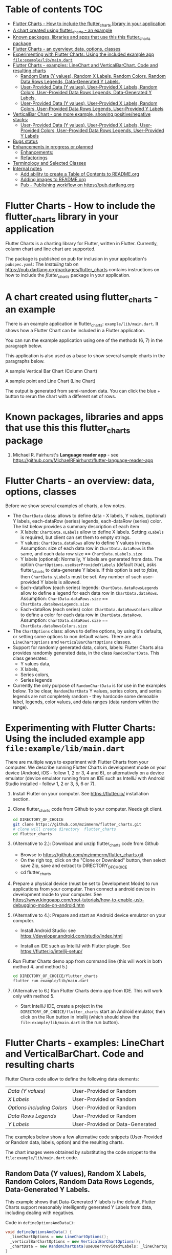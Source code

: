 #+OPTIONS: toc:3
#+TODO: TODO IN-PROGRESS LATER DONE

* Table of contents :TOC:
- [[#flutter-charts---how-to-include-the-flutter_charts-library-in-your-application][Flutter Charts - How to include the flutter_charts library in your application]]
- [[#a-chart-created-using-flutter_charts---an-example][A chart created using flutter_charts - an example]]
- [[#known-packages-libraries-and-apps-that-use-this-this-flutter_charts-package][Known packages, libraries and apps that use this this flutter_charts package]]
- [[#flutter-charts---an-overview-data-options-classes][Flutter Charts - an overview: data, options, classes]]
- [[#experimenting-with-flutter-charts-using-the-included-example-app-fileexamplelibmaindart][Experimenting with Flutter Charts: Using the included example app ~file:example/lib/main.dart~]]
- [[#flutter-charts---examples-linechart-and-verticalbarchart-code-and-resulting-charts][Flutter Charts - examples: LineChart and VerticalBarChart. Code and resulting charts]]
  - [[#random-data-y-values-random-x-labels-random-colors-random-data-rows-legends-data-generated-y-labels][Random Data (Y values), Random X Labels, Random Colors, Random Data Rows Legends, Data-Generated Y Labels.]]
  - [[#user-provided-data-y-values-user-provided-x-labels-random-colors-user-provided-data-rows-legends-data-generated-y-labels][User-Provided Data (Y values), User-Provided X Labels, Random Colors, User-Provided Data Rows Legends, Data-Generated Y Labels,]]
  - [[#user-provided-data-y-values-user-provided-x-labels-random-colors-user-provided-data-rows-legends-user-provided-y-labels][User-Provided Data (Y values), User-Provided X Labels, Random Colors, User-Provided Data Rows Legends, User-Provided Y Labels]]
- [[#verticalbar-chart---one-more-example-showing-positivenegative-stacks][VerticalBar Chart - one more example, showing positive/negative stacks:]]
  - [[#user-provided-data-y-values-user-provided-x-labels-user-provided-colors-user-provided-data-rows-legends-user-provided-y-labels][User-Provided Data (Y values), User-Provided X Labels, User-Provided Colors, User-Provided Data Rows Legends, User-Provided Y Labels]]
- [[#bugs-status][Bugs status]]
- [[#enhancements-in-progress-or-planned][Enhancements in progress or planned]]
  - [[#enhancements][Enhancements:]]
  - [[#refactorings][Refactorings]]
- [[#terminology-and-selected-classes][Terminology and Selected Classes]]
- [[#internal-notes][Internal notes]]
  - [[#add-ability-to-create-a-table-of-contents-to-readmeorg][Add ability to create a Table of Contents to README.org]]
  - [[#adding-images-to-readmeorg][Adding images to README.org]]
  - [[#pub---publishing-workflow-on-httpspubdartlangorg][Pub - Publishing workflow on https://pub.dartlang.org]]

* Flutter Charts - How to include the flutter_charts library in your application

Flutter Charts is a charting library for Flutter, written in Flutter. Currently, column chart and line chart are supported.

The package is published on pub for inclusion in your application's ~pubspec.yaml~: The /Installing/ tab on https://pub.dartlang.org/packages/flutter_charts contains instructions on how to include the /flutter_charts/ package in your application.

* A chart created using flutter_charts - an example

There is an example application in flutter_charts: ~example/lib/main.dart~. It shows how a Flutter Chart can be included in a Flutter application.

You can run the example application using one of the methods (6, 7) in the paragraph below.

This application is also used as a base to show several sample charts in the paragraphs below.


A sample Vertical Bar Chart (Column Chart)

[[file:doc/readme_images/README.org_20171102_154245_27063qmN.png]]

A sample point and Line Chart (Line Chart)

[[file:doc/readme_images/README.org_20171102_154329_270633wT.png]]

The output is generated from semi-random data. You can click the blue + button to rerun the chart with a different set of rows.

* Known packages, libraries and apps that use this this flutter_charts package

1. Michael R. Fairhurst's *Language reader app* - see https://github.com/MichaelRFairhurst/flutter-language-reader-app

* Flutter Charts - an overview: data, options, classes

Before we show several examples of charts, a few notes. 

- The ~ChartData~ class: allows to define data - X labels, Y values, (optional) Y labels, each-dataRow (series) legends, each-dataRow (series) color. The list below provides a summary description of each item
  - X labels: ~ChartData.xLabels~ allow to define X labels. Setting ~xLabels~ is required, but client can set them to empty strings.
  - Y values: ~ChartData.dataRows~ allow to define Y values in rows. Assumption: size of each data row in ~ChartData.dataRows~ is the same, and each data row size ==  ~ChartData.xLabels.size~
  - Y labels (optional): Normally, Y labels are generated from data. The option ~ChartOptions.useUserProvidedYLabels~ (default /true/), asks flutter_charts to data-generate Y labels. If this option is set to /false/, then ~ChartData.yLabels~ must be set. Any number of such user-provided Y labels is allowed.
  - Each-dataRow (each series) legends: ~ChartData.dataRowsLegends~ allow to define a legend for each data row in  ~ChartData.dataRows~. Assumption:  ~ChartData.dataRows.size~ ==  ~ChartData.dataRowsLegends.size~
  - Each-dataRow (each series) color: ~ChartData.dataRowsColors~ allow to define a color for each data row in  ~ChartData.dataRows~. Assumption:  ~ChartData.dataRows.size~ ==  ~ChartData.dataRowsColors.size~
- The  ~ChartOptions~ class: allows to define options, by using it's defaults, or setting some options to non default values. There are also ~LineChartOptions~ and ~VerticalBarChartOptions~ classes. 
- Support for randomly generated data, colors, labels: Flutter Charts also provides randomly generated data, in the class ~RandomChartData~. This class generates:
  - Y values data, 
  - X labels, 
  - Series colors, 
  - Series legends  
- Currently the only purpose of ~RandomChartData~ is for use in the examples below. To be clear, ~RandomChartData~ Y values, series colors, and series legends are not completely random - they hardcode some demoable label, legends, color values, and data ranges (data random within the range).

* Experimenting with Flutter Charts: Using the included example app ~file:example/lib/main.dart~

There are multiple ways to experiment with Flutter Charts from your computer. We describe running Flutter Charts in development mode on your device (Android, iOS - follow 1, 2 or 3, 4 and 6), or alternatively on a device emulator (device emulator running from an IDE such as IntelliJ with Android Studio installed - follow 1, 2 or 3, 5, 6 or 7).

1. Install Flutter on your computer. See https://flutter.io/ installation section.
2. Clone flutter_charts code from Github to your computer. Needs git client.
 
  #+BEGIN_SRC sh
  cd DIRECTORY_OF_CHOICE
  git clone https://github.com/mzimmerm/flutter_charts.git
  # clone will create directory  flutter_charts
  cd flutter_charts
  #+END_SRC

3. (Alternative to 2.): Download and unzip flutter_charts code from Github
   - Browse to  https://github.com/mzimmerm/flutter_charts.git
   - On the righ top, click on the "Clone or Download" button, then select save Zip, save and extract to  DIRECTORY_OF_CHOICE
   - cd flutter_charts
4. Prepare a physical device (must be set to Development Mode) to run applications from your computer. Then connect a android device in development mode to your computer. See https://www.kingoapp.com/root-tutorials/how-to-enable-usb-debugging-mode-on-android.htm 

5. (Alternative to 4.): Prepare and start an Android device emulator on your computer.
   - Install Android Studio: see https://developer.android.com/studio/index.html

   - Install an IDE such as IntelliJ with Flutter plugin. See https://flutter.io/intellij-setup/

6. Run Flutter Charts demo app from command line (this will work in both method 4. and method 5.)

   #+BEGIN_SRC sh
   cd DIRECTORY_OF_CHOICE/flutter_charts 
   flutter run example/lib/main.dart 
   #+END_SRC

7. (Alternative to 6.) Run  Flutter Charts demo app from IDE. This will work only with method 5. 
  - Start IntelliJ IDE, create a project in the ~DIRECTORY_OF_CHOICE/flutter_charts~ start an Android emulator, then click on the Run button in Intellij (which should show the ~file:example/lib/main.dart~ in the run button).

* Flutter Charts - examples: LineChart and VerticalBarChart. Code and resulting charts

Flutter Charts code allow to define the following data elements:

| /Data (Y values)/          | User-Provided or Random         |
| /X Labels/                 | User-Provided or Random         |
| /Options including Colors/ | User-Provided or Random         |
| /Data Rows Legends/        | User-Provided or Random         |
| /Y Labels/                 | User-Provided or Data-Generated |

The examples below show a few alternative code snippets (User-Provided or Random data, labels, option) and the resulting charts.

The chart images were obtained by substituting the code snippet to the ~file:example/lib/main.dart~ code. 


** Random Data (Y values), Random X Labels, Random Colors, Random Data Rows Legends, Data-Generated Y Labels.

This example shows that Data-Generated Y labels is the default.  
Flutter Charts support reasonably intelligently generated Y Labels from data, including dealing with negatives.

Code in ~defineOptionsAndData()~:

#+BEGIN_SRC java
   void defineOptionsAndData() {
     _lineChartOptions = new LineChartOptions();
     _verticalBarChartOptions = new VerticalBarChartOptions();
     _chartData = new RandomChartData(useUserProvidedYLabels: _lineChartOptions.useUserProvidedYLabels);
   }
#+END_SRC

Result line chart:

[[file:doc/readme_images/README.org_20171102_172324_27063E7Z.png]]

Result vertical bar chart:

[[file:doc/readme_images/README.org_20171102_173422_27063ePm.png]]

** User-Provided Data (Y values), User-Provided X Labels, Random Colors, User-Provided Data Rows Legends, Data-Generated Y Labels,

Code in ~defineOptionsAndData()~:

#+BEGIN_SRC java
   void defineOptionsAndData() {
     _lineChartOptions = new LineChartOptions();
     _verticalBarChartOptions = new VerticalBarChartOptions();
     _chartData = new ChartData();
     _chartData.dataRowsLegends = [
       "Spring",
       "Summer",
       "Fall",
       "Winter"];
     _chartData.dataRows = [
       [10.0, 20.0,  5.0,  30.0,  5.0,  20.0, ],
       [30.0, 60.0, 16.0, 100.0, 12.0, 120.0, ],
       [25.0, 40.0, 20.0,  80.0, 12.0,  90.0, ],
       [12.0, 30.0, 18.0,  40.0, 10.0,  30.0, ],
     ];
     _chartData.xLabels =  ["Wolf", "Deer", "Owl", "Mouse", "Hawk", "Vole"];
     _chartData.assignDataRowsDefaultColors();
     // Note: ChartOptions.useUserProvidedYLabels default is still used (false);
   }
#+END_SRC

Result line chart:

[[file:doc/readme_images/README.org_20171102_180657_27063rZs.png]]

Result vertical bar chart:

[[file:doc/readme_images/README.org_20171102_180915_270634jy.png]]

** User-Provided Data (Y values), User-Provided X Labels, Random Colors, User-Provided Data Rows Legends, User-Provided Y Labels

This example show how to use the option ~useUserProvidedYLabels~, and scaling of data to the Y labels range.


Code in ~defineOptionsAndData()~:

#+BEGIN_SRC java
   void defineOptionsAndData() {
     // This example shows user defined Y Labels.
     //   When setting Y labels by user, the dataRows value scale
     //   is irrelevant. User can use for example interval <0, 1>,
     //   <0, 10>, or any other, even negative ranges. Here we use <0-10>.
     //   The only thing that matters is  the relative values in the data Rows.

     // Note that current implementation sets
     // the minimum of dataRows range (1.0 in this example)
     // on the level of the first Y Label ("Ok" in this example),
     // and the maximum  of dataRows range (10.0 in this example)
     // on the level of the last Y Label ("High" in this example).
     // This is not desirable, we need to add a userProvidedYLabelsBoundaryMin/Max.
     _lineChartOptions = new LineChartOptions();
     _verticalBarChartOptions = new VerticalBarChartOptions();
     _chartData = new ChartData();
     _chartData.dataRowsLegends = [
       "Java",
       "Dart",
       "Python",
       "Newspeak"];
     _chartData.dataRows = [
       [9.0, 4.0,  3.0,  9.0, ],
       [7.0, 6.0,  7.0,  6.0, ],
       [4.0, 9.0,  6.0,  8.0, ],
       [3.0, 9.0, 10.0,  1.0, ],
     ];
     _chartData.xLabels =  ["Fast", "Readable", "Novel", "Use"];
     _chartData.dataRowsColors = [
       Colors.blue,
       Colors.yellow,
       Colors.green,
       Colors.amber,
     ];
     _lineChartOptions.useUserProvidedYLabels = true; // use the labels below on Y axis
     _chartData.yLabels = [
       "Ok",
       "Higher",
       "High",
     ];
   }
#+END_SRC

Result line chart:

[[file:doc/readme_images/README.org_20171102_191037_27063qtB.png]]
(Disclaimer: Not actually measured)

Result vertical bar chart: Here the Y values should be numeric (if any) as manual labeling "Ok", "Higher", High" does not make sense for stacked type charts.

[[file:doc/readme_images/README.org_20171102_191138_2706333H.png]]
(Disclaimer: Not actually measured)

* VerticalBar Chart - one more example, showing positive/negative stacks:

** User-Provided Data (Y values), User-Provided X Labels, User-Provided Colors, User-Provided Data Rows Legends, User-Provided Y Labels

This example has again user defined Y Labels, with a bar chart, using the smart auto-layout of user defined Y Labels. The chart shows negative and positive values similar to %down/%up stock charts.

Code in ~defineOptionsAndData()~:

#+BEGIN_SRC java
   void defineOptionsAndData() {
     // This example shows user defined Y Labels with
     // a bar chart, showing negative and positive values
     // similar to %down/%up stock charts.
     _lineChartOptions = new LineChartOptions();
     _verticalBarChartOptions = new VerticalBarChartOptions();
     _chartData = new ChartData();
     _chartData.dataRowsLegends = [
       "-2%_0%",
       "<-2%",
       "0%_+2%",
       ">+2%"];
     // each column absolute values should add to same number todo - 100 would make more sense, to represent 100% of stocks in each category
     _chartData.dataRows = [
       [-9.0, -8.0,  -8.0,  -5.0, -8.0, ],
       [-1.0, -2.0,  -4.0,  -1.0, -1.0, ],
       [7.0, 8.0,  7.0, 11.0, 9.0, ],
       [3.0, 2.0, 1.0,  3.0,  3.0, ],
     ];
     _chartData.xLabels =  ["Energy", "Health", "Finance", "Chips", "Oil"];
     _chartData.dataRowsColors = [
       Colors.grey,
       Colors.red,
       Colors.greenAccent,
       Colors.black,
     ];
     _lineChartOptions.useUserProvidedYLabels = false; // use labels below
     //_chartData.yLabels = [
     //  "Ok",
     //  "Higher",
     //  "High",
     //];
   }
#+END_SRC

Result vertical bar chart:

[[file:doc/readme_images/README.org_20171102_195745_27063ECO.png]]

(there is a bug here,see Known Bugs)
* Bugs status

- [ ] Chart area needs clipping in the application
- [ ] Take a look at the stock charts example. There is a bug reverting series on the negative values - both negative dataRows, and dataRowsColors must be reverted for the chart stacks to show in intended order (black, green grey red from top). But even then,  dataRowsLegends are incorrect. 
- [X] https://github.com/mzimmerm/flutter_charts/issues/5 - Coloring support: Make line chart dot colors settable
- [ ] 
* Enhancements in progress or planned
** Enhancements:
*** TextPainter notes

If layout() is called, following paint() always prints full line  (goes to line 2 if the text contains LF).

*** IN-PROGRESS Labels auto-fit: scale, tilt or skip labels to fit using *HorizontalLabelsContainer*

- [ ] HorizontalFixedWidthAutoScaledLabelsContainer add method applyParentOffset, pass to LabelPainters

- [ ] ? create class XLayoutContainter extends HorizontalFixedWidthAutoScaledLabelsContainer

  - [ ] member painters XLayoutPainter s

- [ ] Changes refactoring needed ahead

  - [ ] LabelPainter must accept AND HAVE MEMBERS all sizing outside options: textDirection, textAlign, textScaleFactor, labelTextStyle (KEEP THIS ONE ON OPTIONS DEFAULT)

- [-] Make X, Y labels and legend labels not to run into the neighbor, if too long.
  - [ ] X
    - [ ] First rotate by 90 degrees 
    - [ ] Next decrease text size
  - [-] Legend
    - [ ] Next clip text (left justify and clip)
    - [X] LegendLayouter, LegendLayouterOutput
    - [X] LegendLayouter layout - extract inside to layoutCore (code start with "var legendMax = ui.Size.zero;" - so layout calls layoutCore()
    - [ ] test
  - [ ] *LegendLayouter, remove iterables and replace with fixed lists*
  - [ ] test
  - [ ] LegendLayouter, new methods
    - [ ] evalLabelPaintersForTooBig
      - [ ] Look for textPainterForLabel in LegendLayouter

      - [ ] just create new LabelPainter for each series
    - [ ] void layoutUntilFitsParent() - 
      - [ ] Decrease text size to min scale 0.5 original: 1, 0.75, 0.5
      - [ ] size = 1
      - [ ] call layoutCore
      - [ ] call evalLabelPaintersForTooBig
      - [ ] if evalLabelPaintersForTooBig.isNotEmpty()
        - [ ] size = 0.75
        - [ ] call layoutCore
        - [ ] callevalLabelPaintersForTooBig
        - [ ] if evalLabelPaintersForTooBig.isNotEmpty()
          - [ ] trimLayouterOutputLabels = on all outputs, go to each, and if the output.labelPainter overflows, left justify it and trim , collect and return the trimmed outputs
    - [ ] Now, from layout, call layoutUntilFitsParent instead of layoutCore

- [ ] Move label_painter.dart from util to the chart dirs somewhere
  
- [ ] TEST
- [ ] Clip chart to not paint outside area provided by Flutter app. 
- [ ] Clip labels and legends not to run into the neighbor, if too long.


// todo -5
class YGridLinesLayoutPainter {

  List<YLinePresenter> yLinePresenters = new List();

  /// Apply offset in parent. This call positions the Y Label (this instance)
  /// to the absolute position in the chart's available size
  void applyParentOffset(ui.Offset offset) {
    yLinePresenters.forEach((yLinePresenter) => yLinePresenter.applyParentOffset(offset));
  }

  void paint(ui.Canvas canvas) {
    yLinePresenters.forEach((yLinePresenter) => yLinePresenter.paint(canvas));
  }


}

// todo -5
class YLinePresenter eytends line_presenter.LinePresenter {

  /// Constructor from parent
  YLinePresenter({ui.Offset lineFrom, ui.Offset lineTo, ui.Paint linePaint}) {

    this.linePaint = linePaint;
    this.lineFrom = lineFrom;
    this.lineTo = lineTo;
  }


  /// The y offset of horizical grid line in the middle of column.
  ///
  /// On all chart types, this is the same as [_tickY] - allows
  /// to draw a line in the middle of the column (middle of label).
  ///
  /// Generally intended to be used on charts showing data as points
  /// (e.g. line charts), but not on bucket type charts such as bar chart.
  ///
  /// On some chart types, [_horizGridLineY] may not be drawn;
  /// [_leftHorizGridLineY] and [_rightHorizGridLineY] may be used instead.
  double _horizGridLineY;

  /// The y offset of horizical grid line on the left border of the chart column.
  ///
  /// See discussion in [_horizGridLineY].
  double _leftHorizGridLineY;

  /// The y offset of horizical grid line on the right border of the chart column.
  ///
  /// See discussion in [_horizGridLineY].
  double _rightHorizGridLineY;

  /// The y offset of point that should
  /// show a "tick dash" for the label center on the y axis (unused).
  ///
  /// Equal to the y offset of Y label middle point.
  ///
  /// First "tick dash" is on the first label, last on the last label.
  double _tickY;

  /// Absolute offset in chart
  ui.Offset _offset;

  /// Apply offset in parent. This call positions the Y Label (this instance)
  /// to the absolute position in the chart's available size
  void applyParentOffset(ui.Offset offset) {
    _horizGridLineY += offset.dy;
    _leftHorizGridLineY += offset.dy;
    _rightHorizGridLineY += offset.dy;
    _tickY += offset.dy;

    // Duplicated info
    _offset = new ui.Offset(_tickY, offset.dy);
  }

  void paint(ui.Canvas canvas) {
    // todo -5
  }

}



 labelTextStyle: _options.labelTextStyle,
      labelTextDirection: _options.labelTextDirection,
      labelTextAlign: _options.labelTextAlign, // center text in available space
      labelTextScaleFactor: _options.labelTextScaleFactor,
*** TODO For ChartOptions.useUserProvidedYLabels = true. See example with User defined YLabels: Current implementation sets the minimum of dataRows range (1.0 in the example) on the level of the first Y Label ("Ok" in this example), and the maximum  of dataRows range (10.0 in this example) on the level of the last Y Label ("High" in this example). This is not desirable, we need to add a userProvidedYLabelsBoundaryMin/Max.
*** TODO Create a document / image showing layout and spacing - show option variables on image
*** TODO Simple:
**** TODO Add options to hide the grid (keep axes)
**** TODO Add options to hide  axes (if axes not shown, labels should not show?)
**** TODO Decrease option for default spacing around the Y axis.
*** TODO First, probably need to provide tooltips
*** TODO Next, a few more chart types: Spline line chart (stacked line chart), Grouped VerticalBar chart,
*** TODO Next, re-implement the layout more generically and clearly. Space saving changes such as /tilting/ labels.
*** TODO Next, add ability to invert X and Y axis (values on horizontal axis)
** Refactorings
*** Introduce Mixin Layoutable by applyParentOffset()
*** Introduce Mixin Paintable by paint()

* TODO Terminology and Selected Classes

- (Presenter)Leaf       :: The finest visual element presented in each  "column of view" in chart - that is, all widgets representing series of data displayed above each X label. For example, for Line chart, the leaf would be one line and dot representing one Y value at one X label. For the bar chart, the leaf would be one bar representing one (stacked) Y value at one X label.
  - Classes: Presenter, LineAndHotspotPresenter, VerticalBarPresenter, PresenterCreator
- Painter               :: Class which paints to chart to canvas. Terminology and class structure taken from Flutter's Painter and Painting classes.
  - Classes: todo

* Internal notes

** DONE Add ability to create a Table of Contents to README.org
- [X] Install toc-org package
- [X] Add to init.el
  #+BEGIN_SRC elisp
  (if (require 'toc-org nil t)
    (add-hook 'org-mode-hook 'toc-org-enable)
  (warn "toc-org not found"))
  #+END_SRC
- [X] Every time README.org is saved, first heading with a :TOC: tag will be updated with the current table of contents.
- [X] So nothing special need be done after the above is configured.

** Adding images to README.org
- [ ] https://pub.dartlang.org does not allow storing images.
- [ ] Add / move new images to ~flutter_charts/doc/readme_images~
- [ ] org file, change image links to look like [[~file:doc/readme_images/README.org_20171102_154245_27063qmN.png]]~
** Pub - Publishing workflow on https://pub.dartlang.org
*** Notes:
**** Pub requires the following file in project to show the correct tabs on pub
***** Tab README.md    - Needs the file
***** Tab CHANGELOG.md - Needs the file
***** Tab Example      - this tab appears if the project file ~file:flutter_charts/example/lib/main.dart~ exists
***** Tab Installing   - shows automatically
*** IF *README.md* needs change
**** *README.org*: make sure image links point to ~flutter_charts/doc/readme_images~
**** *README.org*: Conversion steps to *README.md* 

To convert *README.org* to *README.md*, we need to do a few extra steps for README.md image links to be readable on https://pub.dartlang.org.

1. Note: Org file which has :TOC: in heading, generates TOC on every save.
2. *README.org*: Export org to md: ~C-c C-e m m~ in the org file to create the generated md file
3. *README.md*: Delete generated TOC
4. *README.md*: Generate md-native TOC:
   -  Cursor on top
   -  ~M-x: markdown-toc/generate-toc~
5. *README.md*: Fix image links in the README.md - links must look like this:
   #+BEGIN_SRC markdown
   -![img](doc/readme_images/README.org_20171102_180657_27063rZs.png)
   +![img](https://github.com/mzimmerm/flutter_charts/raw/master/doc/readme_images/README.org_20171102_180657_27063rZs.png)
   #+END_SRC
6. *README.md*: This is achieved with: ~replace-string doc/readme_images/ https://github.com/mzimmerm/flutter_charts/raw/master/doc/readme_images/~
*** *pubspec.yaml*: - Increase version number
*** *CHANGELOG.md*: - Add comment section for new version
***  ~cd flutter_charts; flutter packages pub upgrade~
***  ~cd flutter_charts; flutter packages pub get~
***  Test included app from IntelliJ
***  ~git add .; git commit; git push~
***  *README.md*: on https://github.com/mzimmerm/flutter_charts - check if image links have a full path
***  ~flutter packages pub publish --dry-run~
***  ~flutter packages pub publish~
***  Check https://pub.dartlang.org/packages/flutter_charts
***  Test the package that was just published
****  ~cd flutter_charts_sample_app; flutter packages pub upgrade; flutter packages pub get; flutter run~





